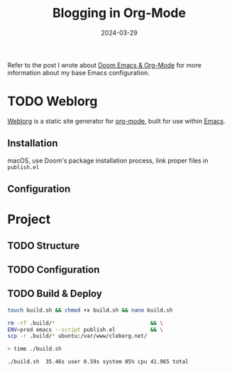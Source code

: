 #+title: Blogging in Org-Mode
#+date: 2024-03-29
#+description: A guide to blogging with org-mode, no third-party tools required.
#+filetags: :dev:
#+draft: t
#+slug: org-blog

Refer to the post I wrote about [[/blog/doom-emacs-org-mode.html][Doom Emacs & Org-Mode]] for more information about
my base Emacs configuration.

* TODO Weblorg

[[https://github.com/emacs-love/weblorg][Weblorg]] is a static site generator for [[https://orgmode.org/][org-mode]], built for use within [[https://www.gnu.org/software/emacs/][Emacs]].

** Installation

macOS, use Doom's package installation process, link proper files in =publish.el=

** Configuration

* Project

** TODO Structure

** TODO Configuration

** TODO Build & Deploy

#+begin_src sh
touch build.sh && chmod +x build.sh && nano build.sh
#+end_src

#+begin_src sh
rm -rf .build/*                              && \
ENV=prod emacs --script publish.el           && \
scp -r .build/* ubuntu:/var/www/cleberg.net/
#+end_src

#+begin_src sh
> time ./build.sh

./build.sh  35.46s user 0.59s system 85% cpu 41.965 total
#+end_src
